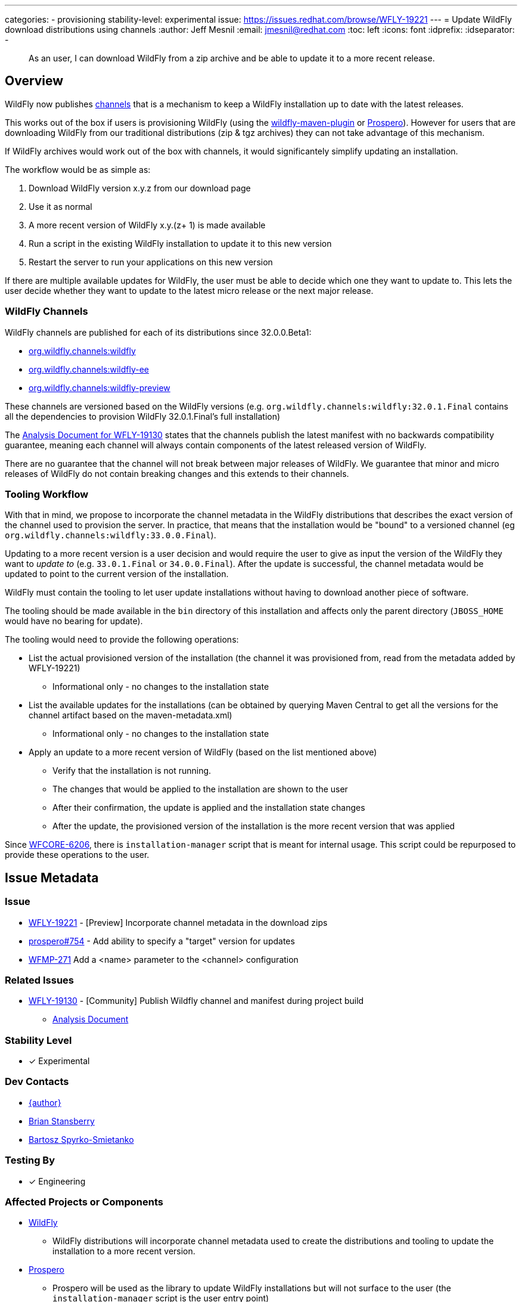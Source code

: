 ---
categories:
- provisioning
stability-level: experimental
issue: https://issues.redhat.com/browse/WFLY-19221
---
= Update WildFly download distributions using channels
:author:            Jeff Mesnil
:email:             jmesnil@redhat.com
:toc:               left
:icons:             font
:idprefix:
:idseparator:       -

[abstract]
As an user, I can download WildFly from a zip archive and be able to update it to a more recent release.

== Overview

WildFly now publishes https://repo1.maven.org/maven2/org/wildfly/channels/[channels] that is a mechanism to keep a WildFly installation up to date with the latest releases.

This works out of the box if users is provisioning WildFly (using the https://github.com/wildfly/wildfly-maven-plugin[wildfly-maven-plugin] or https://github.com/wildfly-extras/prospero[Prospero]).
However for users that are downloading WildFly from our traditional distributions (zip & tgz archives) they can not take advantage of this mechanism.

If WildFly archives would work out of the box with channels, it would significantely simplify updating an installation.

The workflow would be as simple as:

1. Download WildFly version x.y.z from our download page
2. Use it as normal
3. A more recent version of WildFly x.y.(z+ 1) is made available
4. Run a script in the existing WildFly installation to update it to this new version
5. Restart the server to run your applications on this new version

If there are multiple available updates for WildFly, the user must be able to decide which one they want to update to.
This lets the user decide whether they want to update to the latest micro release or the next major release.

=== WildFly Channels

WildFly channels are published for each of its distributions since 32.0.0.Beta1:

* https://repo1.maven.org/maven2/org/wildfly/channels/wildfly/[org.wildfly.channels:wildfly] 
* https://repo1.maven.org/maven2/org/wildfly/channels/wildfly-ee/[org.wildfly.channels:wildfly-ee] 
* https://repo1.maven.org/maven2/org/wildfly/channels/wildfly-preview/[org.wildfly.channels:wildfly-preview]

These channels are versioned based on the WildFly versions (e.g. `org.wildfly.channels:wildfly:32.0.1.Final` contains all the dependencies to provision WildFly 32.0.1.Final's full installation)

The http://docs.wildfly.org/wildfly-proposals/build/WFLY-19130_publish_Wildfly_channel_manifest.html[Analysis Document for WFLY-19130] states that the channels publish the latest manifest with no backwards compatibility guarantee, meaning each channel will always contain components of the latest released version of WildFly.

There are no guarantee that the channel will not break between major releases of WildFly.
We guarantee that minor and micro releases of WildFly do not contain breaking changes and this extends to their channels.

=== Tooling Workflow

With that in mind, we propose to incorporate the channel metadata in the WildFly distributions that describes the exact version of the channel used to provision the server.
In practice, that means that the installation would be "bound" to a versioned channel (eg `org.wildfly.channels:wildfly:33.0.0.Final`).

Updating to a more recent version is a user decision and would require the user to give as input the version of the WildFly they want to _update to_ (e.g. `33.0.1.Final` or `34.0.0.Final`).
After the update is successful, the channel metadata would be updated to point to the current version of the installation.

WildFly must contain the tooling to let user update installations without having to download another piece of software.

The tooling should be made available in the `bin` directory of this installation and affects only the parent directory (`JBOSS_HOME` would have no bearing for update).

The tooling would need to provide the following operations:

* List the actual provisioned version of the installation (the channel it was provisioned from, read from the metadata added by WFLY-19221)
** Informational only - no changes to the installation state
* List the available updates for the installations (can be obtained by querying Maven Central to get all the versions for the channel artifact based on the maven-metadata.xml)
** Informational only - no changes to the installation state
* Apply an update to a more recent version of WildFly (based on the list mentioned above)
** Verify that the installation is not running.
** The changes that would be applied to the installation are shown to the user
** After their confirmation, the update is applied and the installation state changes
** After the update, the provisioned version of the installation is the more recent version that was applied

Since https://issues.redhat.com/browse/WFCORE-6206[WFCORE-6206], there is `installation-manager` script that is meant for internal usage. This script could be repurposed to provide these operations to the user.

== Issue Metadata

=== Issue

* https://issues.redhat.com/browse/WFLY-19221[WFLY-19221] - [Preview] Incorporate channel metadata in the download zips
* https://github.com/wildfly-extras/prospero/issues/754[prospero#754] - Add ability to specify a "target" version for updates
* https://issues.redhat.com/browse/WFMP-271[WFMP-271] Add a <name> parameter to the <channel> configuration

=== Related Issues

* https://issues.redhat.com/browse/WFLY-19130[WFLY-19130] - [Community] Publish Wildfly channel and manifest during project build
** http://docs.wildfly.org/wildfly-proposals/build/WFLY-19130_publish_Wildfly_channel_manifest.html[Analysis Document]

=== Stability Level

* [x] Experimental

=== Dev Contacts

* mailto:{email}[{author}]
* mailto:bstansbe@redhat.com[Brian Stansberry]
* mailto:bspyrkos@redhat.com[Bartosz Spyrko-Smietanko]

=== Testing By

* [x] Engineering

=== Affected Projects or Components

* https://github.com/wildfly/wildfly[WildFly]
** WildFly distributions will incorporate channel metadata used to create the distributions and tooling to update the installation to a more recent version.
* https://github.com/wildfly-extras/prospero[Prospero]
** Prospero will be used as the library to update WildFly installations but will not surface to the user (the `installation-manager` script is the user entry point)
* https://github.com/wildfly/wildfly-maven-plugin[wildfly-maven-plugin]
** The WildFly Maven Plug-in provides the functionality to provision WildFly to create the distributions with the expected channel metadata.

=== Other Interested Projects

=== Relevant Installation Types

* [x] Traditional standalone server (unzipped)

== Requirements

* WildFly distributions archives (zip & tgz) must contain the channel metadata that describes their installation state.
** tracked by https://issues.redhat.com/browse/WFLY-19221[WFLY-19221]
** Provisioned feature packs remain referenced by their Galleon feature-pack-locations (e.g. `wildfly@maven(org.jboss.universe:community-universe):current#33.0.0.Final`).
*** Users that use Galleon tool to udpate their WildFly installation will continue to be able to do so.
*** Galleon universe artifacts (`org.jboss.universe:community-universe` & `org.jboss.universe.producer:wildfly-producers`) will be added to the WildFly channels
* WildFly distributions archives (zip & tgz) must contain the tooling to let users update their installations
** tracked in https://github.com/wildfly-extras/prospero/issues/749[prospero #749]
** Users must be able to list and select the updates to apply to their installations
** The user MUST specify the updates to apply.
** As this feature is experimental, the tooling should warn the user that updating their installation is an experimental mechanism
** these operations will be using Prospero that needs to be integrated as a JBoss module in the WildFly distributions.
* Updates must not discard any user changes to an installation (in their configuration files or JBoss modules directory)

=== Non-Requirements

* Changing the type of distributions during an update is not supported (in other words, it is not possible to download the zip for WildFly 33.0.0.Final and update the installation to WildFly Preview)
* Trimming an existing installation coming from WildFly distributions with Galleon layers is not supported.

=== Future Work

This feature is `experimental`.

To make it a `preview` or `community` feature, we will pay attention to the user experience. In particular, the distributions should be "self-updatable" and should not need
to rely on the external download of Prospero to be updated. Promotion to `preview` or `community` would involve the integration of Prospero library into WildFly (as a JBoss module or a separate feature pack). The user interface could also be directly the `prospero` cli tool, a streamlined CLI focused on updates, or additional commands provided within `jboss-cli` tool.

=== Implementation Plan

The channel metadata are stored in the `.installation` directory when a WildFly server is provisioned.
The WildFly distributions (zip & tar.fz archives) will contain this directory.
This is covered by https://issues.redhat.com/browse/WFLY-19221[WFLY-19221] and provides the foundation to update their installations.

Prospero will be updated to cover the additional use cases from this proposal.
In particular, it would have to be able to let a user chose a new "target" channel to update to.
This is covered by https://github.com/wildfly-extras/prospero/issues/749.

==== Galleon Universe

WildFly provisioning metadata contains a recording of the Galleon provisioning state in  `.installation/provisioning_record.xml`.

Feature Packs are identified with Galleon feature pack location (e.g. `wildfly@maven(org.jboss.universe:community-universe):current#33.0.0.Final`) as described in the https://docs.wildfly.org/galleon/#_feature_pack_location[Galleon documentation].

Prospero is not able to "understand" this location without access to the universe artifacts (`org.jboss.universe:community-universe` & `org.jboss.universe.producer:wildfly-producers`).
The WildFly producer is frequently updated to add new major versions of WildFly including the upcoming major version.
By adding these artifacts to the WildFly channel manifest, Prospero will be able to resolve the feature pack location and ultimately point to the appropriate Maven artifact for the feature pack.

== Backwards Compatibility

This enhancement does not affect previous versions of WildFly.

=== Default Configuration

Updating an installation could update its default configuration (e.g. if the update is to a major version).

WildFly does not make guarantee that its default configuration will be compatible from one major version to another (even though in practice, that's often the case).


=== Importing Existing Configuration

This section is not relevant in the context of this enhancement.

=== Deployments

Deployments can be affected by this enhancement if there are incompatibilities between the existing WildFly installation and the update.

Testing an installation is out of scope of this enhancement but should be incorporated in the user workflow (e.g. to test the update in a staging environment).

=== Interoperability

This section is not relevant in the context of this enhancement.

== Test Plan

=== Test Plan for WFLY-19221 - [Preview] Incorporate channel metadata in the download zips

* Verify that WildFly generated distributions (from the `dist`, `ee-dist`, and `preview-dist` Maven Modules) contain the channel metadata files corresponding to their provisioning states.

== Community Documentation

WFLY-19221 does not require community documentation as it only ensures that the distributions contain the channel metadata to be _eventually_ updated.

Once the tooling is in place to actually perform the updates, the https://docs.wildfly.org/32/Installation_Guide.html[Installation Guide] will have to be updated.

Its section `Installing WildFly from a zipped distribution` would be expanded to include information about updating the installation.

Once we have 2 releases of WildFly with that feature, we can add a guide to https://www.wildfly.org/guides/ that showcases that feature.
The guide would let the users download WildFly (eg 33.0.0.Final) and update their installation with a micro bump.

== Release Note Content

* [Preview] WildFly archives (zip & tgz distributions) contain channel metadata required for future updates

